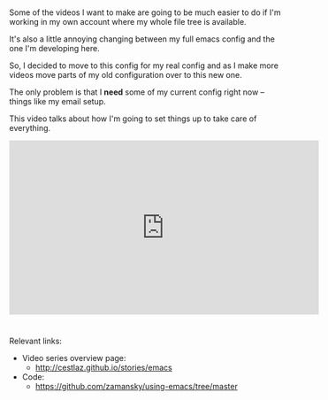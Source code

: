 #+BEGIN_COMMENT
.. title: Using Emacs - 19 - moving to a live config
.. slug: using-emacs-19-live
.. date: 2016-11-010 12:00:00 UTC-04:00
.. tags: emacs, tools
.. category:
.. link: 
.. description: 
.. type: text
#+END_COMMENT

*  
Some of the videos I want to make are going to be much easier to do if
I'm working in my own account where my whole file tree is available. 

It's also a little annoying changing between my full emacs config and
the one I'm developing here.

So, I decided to move to this config for my real config and as I make
more videos move parts of my old configuration over to this new one.

The only problem is that I **need** some of my current config right
now -- things like my email setup.

This video talks about how I'm going to set things up to take care of
everything.




#+BEGIN_EXPORT HTML
<iframe width="560" height="315" src="https://www.youtube.com/embed/8RwQNXOjSis" frameborder="0" allowfullscreen></iframe>
#+END_EXPORT


* 
Relevant links:
- Video series overview page:
  - http://cestlaz.github.io/stories/emacs
- Code:
  - [[https://github.com/zamansky/using-emacs/tree/master][https://github.com/zamansky/using-emacs/tree/master]]


